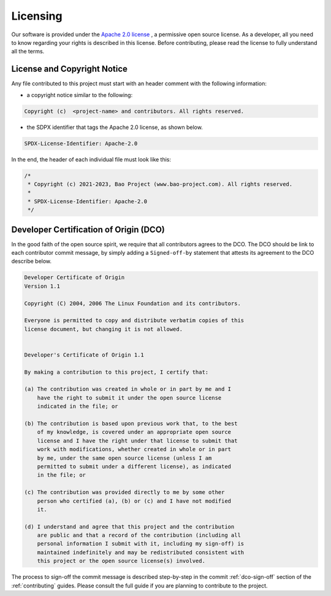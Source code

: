 .. _licensing:

Licensing
=========

Our software is provided under the `Apache 2.0 license <https://www.apache.org/licenses/LICENSE-2.0>`_
, a permissive open source license. As a developer, all you need to know
regarding your rights is described in this license. Before contributing, please
read the license to fully understand all the terms.

License and Copyright Notice
----------------------------

Any file contributed to this project must start with an header comment with the following information:

* a copyright notice similar to the following:

.. code-block:: none

    Copyright (c)  <project-name> and contributors. All rights reserved.

* the SDPX identifier that tags the Apache 2.0 license, as shown below.

.. code-block:: none

    SPDX-License-Identifier: Apache-2.0

In the end, the header of each individual file must look like this:

.. code-block:: c

    /*
     * Copyright (c) 2021-2023, Bao Project (www.bao-project.com). All rights reserved.
     *
     * SPDX-License-Identifier: Apache-2.0
     */

.. _dco:

Developer Certification of Origin (DCO)
---------------------------------------

In the good faith of the open source spirit, we require that all contributors
agrees to the DCO. The DCO should be link to each contributor commit message,
by simply adding a ``Signed-off-by`` statement that attests its agreement to
the DCO describe below.

.. code-block:: none

    Developer Certificate of Origin
    Version 1.1

    Copyright (C) 2004, 2006 The Linux Foundation and its contributors.

    Everyone is permitted to copy and distribute verbatim copies of this
    license document, but changing it is not allowed.


    Developer's Certificate of Origin 1.1

    By making a contribution to this project, I certify that:

    (a) The contribution was created in whole or in part by me and I
        have the right to submit it under the open source license
        indicated in the file; or

    (b) The contribution is based upon previous work that, to the best
        of my knowledge, is covered under an appropriate open source
        license and I have the right under that license to submit that
        work with modifications, whether created in whole or in part
        by me, under the same open source license (unless I am
        permitted to submit under a different license), as indicated
        in the file; or

    (c) The contribution was provided directly to me by some other
        person who certified (a), (b) or (c) and I have not modified
        it.

    (d) I understand and agree that this project and the contribution
        are public and that a record of the contribution (including all
        personal information I submit with it, including my sign-off) is
        maintained indefinitely and may be redistributed consistent with
        this project or the open source license(s) involved.

The process to sign-off the commit message is described step-by-step in the
commit :ref:`dco-sign-off` section of the :ref:`contributing` guides. Please
consult the full guide if you are planning to contribute to the project.
